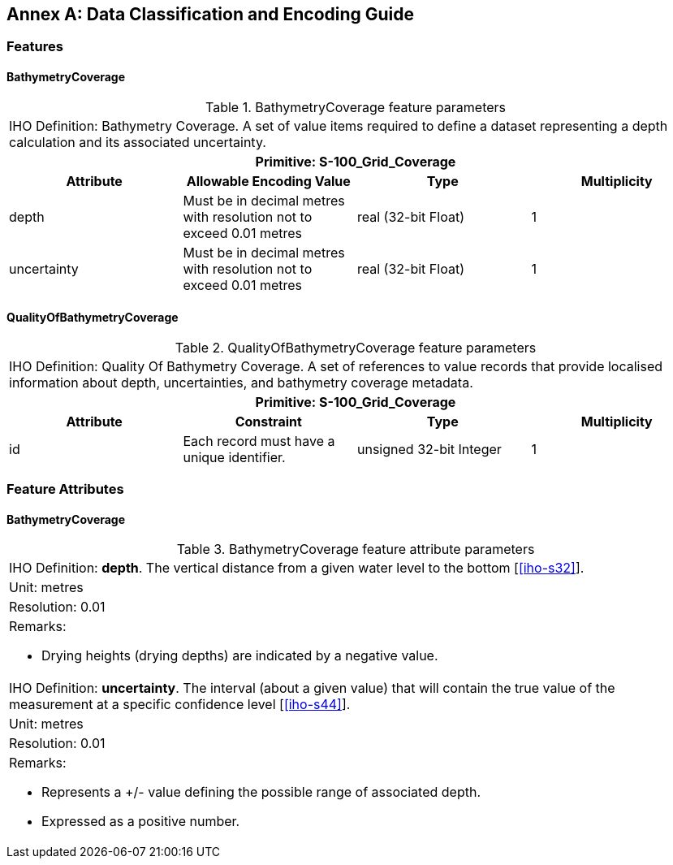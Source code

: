 
[%portrait]
<<<

[[annex-data-classification-and-encoding-guide]]
:appendix-caption: Annex
[appendix]
== Data Classification and Encoding Guide

=== Features

==== BathymetryCoverage

.BathymetryCoverage feature parameters
[cols="a,a,a,a"]
|===
4+|IHO Definition: Bathymetry Coverage. A set of value items required to define a dataset representing a depth calculation and its associated uncertainty.
4+h|Primitive: S-100_Grid_Coverage
h|Attribute h|Allowable Encoding Value h|Type h|Multiplicity

|depth
|Must be in decimal metres with resolution not to exceed 0.01 metres
|real (32-bit Float)
|1

|uncertainty
|Must be in decimal metres with resolution not to exceed 0.01 metres
|real (32-bit Float)
|1
|===

==== QualityOfBathymetryCoverage

.QualityOfBathymetryCoverage feature parameters
[cols="a,a,a,a"]
|===
4+|IHO Definition: Quality Of Bathymetry Coverage. A set of references to value records that provide localised information about depth, uncertainties, and bathymetry coverage metadata.
4+h|Primitive: S-100_Grid_Coverage
h|Attribute h|Constraint h|Type h|Multiplicity

|id
|Each record must have a unique identifier.
|unsigned 32-bit Integer
|1
|===

=== Feature Attributes

==== BathymetryCoverage

.BathymetryCoverage feature attribute parameters
[cols="a"]
|===

|IHO Definition: *depth*. The vertical distance from a given water level to the bottom [<<iho-s32>>].

|Unit: metres

|Resolution: 0.01

|Remarks:

* Drying heights (drying depths) are indicated by a negative value.

|IHO Definition: *uncertainty*. The interval (about a given value) that will contain the true value of the measurement at a specific confidence level [<<iho-s44>>].

|Unit: metres

|Resolution: 0.01

|Remarks:

* Represents a +/- value defining the possible range of associated depth.
* Expressed as a positive number.

|===
